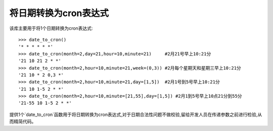 ======================
将日期转换为cron表达式
======================

该库主要用于将1个日期转换为cron表达式::

    >>> date_to_cron()
    '* * * * * *'
    >>> date_to_cron(month=2,day=21,hour=10,minute=21)     #2月21号早上10:21分
    '21 10 21 2 * *'
    >>> date_to_cron(month=2,hour=10,minute=21,week=(0,3)) #2月每个星期天和星期三早上10:21分
    '21 10 * 2 0,3 *'
    >>> date_to_cron(month=2,hour=10,minute=21,day=[1,5])  #2月1号到5号早上10:21分
    '21 10 1-5 2 * *'
    >>> date_to_cron(month=2,hour=10,minute=[21,55],day=[1,5]) #2月1到5号早上10点21分到55分
    '21-55 10 1-5 2 * *'

提供1个`date_to_cron`函数用于将日期转换为cron表达式,对于日期合法性问题不做校验,留给开发人员在传递参数之前进行检验,从而精简代码。